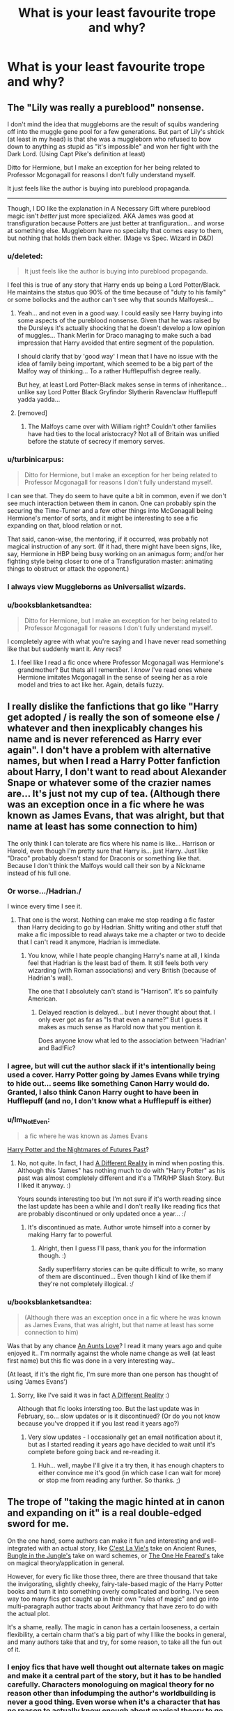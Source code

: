 #+TITLE: What is your least favourite trope and why?

* What is your least favourite trope and why?
:PROPERTIES:
:Score: 9
:DateUnix: 1417822514.0
:DateShort: 2014-Dec-06
:FlairText: Discussion
:END:

** The "Lily was really a pureblood" nonsense.

I don't mind the idea that muggleborns are the result of squibs wandering off into the muggle gene pool for a few generations. But part of Lily's shtick (at least in my head) is that she was a muggleborn who refused to bow down to anything as stupid as "it's impossible" and won her fight with the Dark Lord. (Using Capt Pike's definition at least)

Ditto for Hermione, but I make an exception for her being related to Professor Mcgonagall for reasons I don't fully understand myself.

It just feels like the author is buying into pureblood propaganda.

--------------

Though, I DO like the explanation in A Necessary Gift where pureblood magic isn't /better/ just more specialized. AKA James was good at transfiguration because Potters are just better at tranfiguration... and worse at something else. Muggleborn have no specialty that comes easy to them, but nothing that holds them back either. (Mage vs Spec. Wizard in D&D)
:PROPERTIES:
:Author: Ruljinn
:Score: 22
:DateUnix: 1417823489.0
:DateShort: 2014-Dec-06
:END:

*** u/deleted:
#+begin_quote
  It just feels like the author is buying into pureblood propaganda.
#+end_quote

I feel this is true of any story that Harry ends up being a Lord Potter/Black. He maintains the status quo 90% of the time because of "duty to his family" or some bollocks and the author can't see why that sounds Malfoyesk...
:PROPERTIES:
:Score: 13
:DateUnix: 1417823761.0
:DateShort: 2014-Dec-06
:END:

**** Yeah... and not even in a good way. I could easily see Harry buying into some aspects of the pureblood nonsense. Given that he was raised by the Dursleys it's actually shocking that he doesn't develop a low opinion of muggles... Thank Merlin for Draco managing to make such a bad impression that Harry avoided that entire segment of the population.

I should clarify that by 'good way' I mean that I have no issue with the idea of family being important, which seemed to be a big part of the Malfoy way of thinking... To a rather Hufflepuffish degree really.

But hey, at least Lord Potter-Black makes sense in terms of inheritance... unlike say Lord Potter Black Gryfindor Slytherin Ravenclaw Hufflepuff yadda yadda...
:PROPERTIES:
:Author: Ruljinn
:Score: 7
:DateUnix: 1417824095.0
:DateShort: 2014-Dec-06
:END:


**** [removed]
:PROPERTIES:
:Score: 6
:DateUnix: 1417842820.0
:DateShort: 2014-Dec-06
:END:

***** The Malfoys came over with William right? Couldn't other families have had ties to the local aristocracy? Not all of Britain was unified before the statute of secrecy if memory serves.
:PROPERTIES:
:Author: Ruljinn
:Score: 1
:DateUnix: 1417843334.0
:DateShort: 2014-Dec-06
:END:


*** u/turbinicarpus:
#+begin_quote
  Ditto for Hermione, but I make an exception for her being related to Professor Mcgonagall for reasons I don't fully understand myself.
#+end_quote

I can see that. They do seem to have quite a bit in common, even if we don't see much interaction between them in canon. One can probably spin the securing the Time-Turner and a few other things into McGonagall being Hermione's mentor of sorts, and it might be interesting to see a fic expanding on that, blood relation or not.

That said, canon-wise, the mentoring, if it occurred, was probably not magical instruction of any sort. (If it had, there might have been signs, like, say, Hermione in HBP being busy working on an animagus form; and/or her fighting style being closer to one of a Transfiguration master: animating things to obstruct or attack the opponent.)
:PROPERTIES:
:Author: turbinicarpus
:Score: 1
:DateUnix: 1418073396.0
:DateShort: 2014-Dec-09
:END:


*** I always view Muggleborns as Universalist wizards.
:PROPERTIES:
:Author: Evilsbane
:Score: 1
:DateUnix: 1417840547.0
:DateShort: 2014-Dec-06
:END:


*** u/booksblanketsandtea:
#+begin_quote
  Ditto for Hermione, but I make an exception for her being related to Professor Mcgonagall for reasons I don't fully understand myself.
#+end_quote

I completely agree with what you're saying and I have never read something like that but suddenly want it. Any recs?
:PROPERTIES:
:Author: booksblanketsandtea
:Score: 0
:DateUnix: 1418260721.0
:DateShort: 2014-Dec-11
:END:

**** I feel like I read a fic once where Professor Mcgonagall was Hermione's grandmother? But thats all I remember. I /know/ I've read ones where Hermione imitates Mcgonagall in the sense of seeing her as a role model and tries to act like her. Again, details fuzzy.
:PROPERTIES:
:Author: Ruljinn
:Score: 1
:DateUnix: 1418268047.0
:DateShort: 2014-Dec-11
:END:


** I really dislike the fanfictions that go like "Harry get adopted / is really the son of someone else / whatever and then inexplicably changes his name and is never referenced as Harry ever again". I don't have a problem with alternative names, but when I read a Harry Potter fanfiction about Harry, I don't want to read about Alexander Snape or whatever some of the crazier names are... It's just not my cup of tea. (Although there was an exception once in a fic where he was known as James Evans, that was alright, but that name at least has some connection to him)

The only think I can tolerate are fics where his name is like... Harrison or Harold, even though I'm pretty sure that Harry is... just Harry. Just like "Draco" probably doesn't stand for Draconis or something like that. Because I don't think the Malfoys would call their son by a Nickname instead of his full one.
:PROPERTIES:
:Author: SilentLluvia
:Score: 13
:DateUnix: 1417824154.0
:DateShort: 2014-Dec-06
:END:

*** Or worse.../Hadrian./

I wince every time I see it.
:PROPERTIES:
:Author: firaxus
:Score: 21
:DateUnix: 1417824565.0
:DateShort: 2014-Dec-06
:END:

**** That one is the worst. Nothing can make me stop reading a fic faster than Harry deciding to go by Hadrian. Shitty writing and other stuff that make a fic impossible to read always take me a chapter or two to decide that I can't read it anymore, Hadrian is immediate.
:PROPERTIES:
:Author: jaysrule24
:Score: 9
:DateUnix: 1417841390.0
:DateShort: 2014-Dec-06
:END:

***** You know, while I hate people changing Harry's name at all, I kinda feel that Hadrian is the least bad of them. It still feels both very wizarding (with Roman associations) and very British (because of Hadrian's wall).

The one that I absolutely can't stand is "Harrison". It's so painfully American.
:PROPERTIES:
:Author: Taure
:Score: 7
:DateUnix: 1417951372.0
:DateShort: 2014-Dec-07
:END:

****** Delayed reaction is delayed... but I never thought about that. I only ever got as far as "Is that even a name?" But I guess it makes as much sense as Harold now that you mention it.

Does anyone know what led to the association between 'Hadrian' and Bad!Fic?
:PROPERTIES:
:Author: Ruljinn
:Score: 1
:DateUnix: 1418927778.0
:DateShort: 2014-Dec-18
:END:


*** I agree, but will cut the author slack if it's intentionally being used a cover. Harry Potter going by James Evans while trying to hide out... seems like something Canon Harry would do. Granted, I also think Canon Harry ought to have been in Hufflepuff (and no, I don't know what a Hufflepuff is either)
:PROPERTIES:
:Author: Ruljinn
:Score: 4
:DateUnix: 1417824901.0
:DateShort: 2014-Dec-06
:END:


*** u/Im_Not_Even:
#+begin_quote
  a fic where he was known as James Evans
#+end_quote

[[https://www.fanfiction.net/s/2636963/1/Harry-Potter-and-the-Nightmares-of-Futures-Past][Harry Potter and the Nightmares of Futures Past]]?
:PROPERTIES:
:Author: Im_Not_Even
:Score: 2
:DateUnix: 1418189747.0
:DateShort: 2014-Dec-10
:END:

**** No, not quite. In fact, I had [[https://www.fanfiction.net/s/7762789/1/A-Different-Reality][A Different Reality]] in mind when posting this. Although this "James" has nothing much to do with "Harry Potter" as his past was almost completely different and it's a TMR/HP Slash Story. But I liked it anyway. :)

Yours sounds interesting too but I'm not sure if it's worth reading since the last update has been a while and I don't really like reading fics that are probably discontinued or only updated once a year... :/
:PROPERTIES:
:Author: SilentLluvia
:Score: 2
:DateUnix: 1418218809.0
:DateShort: 2014-Dec-10
:END:

***** It's discontinued as mate. Author wrote himself into a corner by making Harry far to powerful.
:PROPERTIES:
:Author: Im_Not_Even
:Score: 2
:DateUnix: 1418265770.0
:DateShort: 2014-Dec-11
:END:

****** Alright, then I guess I'll pass, thank you for the information though. :)

Sadly super!Harry stories can be quite difficult to write, so many of them are discontinued... Even though I kind of like them if they're not completely illogical. :/
:PROPERTIES:
:Author: SilentLluvia
:Score: 2
:DateUnix: 1418289171.0
:DateShort: 2014-Dec-11
:END:


*** u/booksblanketsandtea:
#+begin_quote
  (Although there was an exception once in a fic where he was known as James Evans, that was alright, but that name at least has some connection to him)
#+end_quote

Was that by any chance [[https://m.fanfiction.net/s/2196609/1/An-Aunt-s-Love][An Aunts Love]]? I read it many years ago and quite enjoyed it.. I'm normally against the whole name change as well (at least first name) but this fic was done in a very interesting way..

(At least, if it's the right fic, I'm sure more than one person has thought of using 'James Evans')
:PROPERTIES:
:Author: booksblanketsandtea
:Score: 1
:DateUnix: 1418261015.0
:DateShort: 2014-Dec-11
:END:

**** Sorry, like I've said it was in fact [[https://www.fanfiction.net/s/7762789/1/A-Different-Reality][A Different Reality]] :)

Although that fic looks intersting too. But the last update was in February, so... slow updates or is it discontinued? (Or do you not know because you've dropped it if you last read it years ago?)
:PROPERTIES:
:Author: SilentLluvia
:Score: 1
:DateUnix: 1418289371.0
:DateShort: 2014-Dec-11
:END:

***** Very slow updates - I occasionally get an email notification about it, but as I started reading it years ago have decided to wait until it's complete before going back and re-reading it.
:PROPERTIES:
:Author: booksblanketsandtea
:Score: 1
:DateUnix: 1418291122.0
:DateShort: 2014-Dec-11
:END:

****** Huh... well, maybe I'll give it a try then, it has enough chapters to either convince me it's good (in which case I can wait for more) or stop me from reading any further. So thanks. ;)
:PROPERTIES:
:Author: SilentLluvia
:Score: 2
:DateUnix: 1418291776.0
:DateShort: 2014-Dec-11
:END:


** The trope of "taking the magic hinted at in canon and expanding on it" is a real double-edged sword for me.

On the one hand, some authors can make it fun and interesting and well-integrated with an actual story, like [[https://www.fanfiction.net/s/8730465/1/][C'est La Vie's]] take on Ancient Runes, [[https://www.fanfiction.net/s/2889350/1/Bungle-in-the-Jungle-A-Harry-Potter-Adventure][Bungle in the Jungle's]] take on ward schemes, or [[https://www.fanfiction.net/s/9778984/1/The-One-He-Feared][The One He Feared's]] take on magical theory/application in general.

However, for every fic like those three, there are three thousand that take the invigorating, slightly cheeky, fairy-tale-based magic of the Harry Potter books and turn it into something overly complicated and boring. I've seen way too many fics get caught up in their own "rules of magic" and go into multi-paragraph author tracts about Arithmancy that have zero to do with the actual plot.

It's a shame, really. The magic in canon has a certain looseness, a certain flexibility, a certain charm that's a big part of why I like the books in general, and many authors take that and try, for some reason, to take all the fun out of it.
:PROPERTIES:
:Author: Lane_Anasazi
:Score: 12
:DateUnix: 1417824836.0
:DateShort: 2014-Dec-06
:END:

*** I enjoy fics that have well thought out alternate takes on magic and make it a central part of the story, but it has to be handled carefully. Characters monologuing on magical theory for no reason other than infodumping the author's worldbuilding is never a good thing. Even worse when it's a character that has no reason to actually know enough about magical theory to go into a monologue.
:PROPERTIES:
:Author: denarii
:Score: 2
:DateUnix: 1417971970.0
:DateShort: 2014-Dec-07
:END:


*** There's a guy who frequents this sub who repeatedly says Harry Potter needed a magic system like Brandon Sandersons 14 book epic. Its ridiculous how some authors go down that route, part of HPs charm is not knowing how half of it works...he also thinks Dementors kill you and refuses to believe otherwise...
:PROPERTIES:
:Score: 1
:DateUnix: 1417826639.0
:DateShort: 2014-Dec-06
:END:

**** I think this is open to the reader. I have always preferred well-defined magic systems like those that Sanderson uses. If I wrote a HP fanfic, I would probably use such a system.
:PROPERTIES:
:Score: 2
:DateUnix: 1417904586.0
:DateShort: 2014-Dec-07
:END:


**** Someone's spoiling for an argument lol... mentioning Dementors on this subreddit is like saying "Bloody Mary" three times in front of a mirror in the dark.
:PROPERTIES:
:Author: Taure
:Score: 2
:DateUnix: 1417952394.0
:DateShort: 2014-Dec-07
:END:

***** Yeah I didn't realise that was something people feel strongly about...
:PROPERTIES:
:Score: 1
:DateUnix: 1417953505.0
:DateShort: 2014-Dec-07
:END:


**** u/TimeLoopedPowerGamer:
#+begin_quote
  There's a guy who frequents this sub who repeatedly says Harry Potter needed a magic system like Brandon Sandersons 14 book epic
#+end_quote

No, you're thinking of the /Wheel of Time/ series by Robert Jordan, which Sanderson only wrote the last three books of after the original author's death.

Sanderson is generally thought to have added very little to the well-established series, and is primarily said to have simply wrapped up hanging plot threads, some say too quickly.

Sanderson's current longest single series is Mistborn, at five books. He is also an internationally famous fantasy writer who teaches the craft at the college level. One of his strongest writing points when world building is, don't use magic without explaining it in a way equal to the importance of the problems in plot it solves.

But otherwise, even by a strict reading of his advice, one would be perfectly justified in making magic texture and setting without explanation. A skilled writer might even be able to make mechanics a central feature without writing essays in the novel. Someone like Brandon Sanderson, for example.

#+begin_quote
  he also thinks Dementors kill you and refuses to believe otherwise
#+end_quote

That's what loss of your soul does to you.

I guess I can see why not knowing about something or how it works might be familiar and perhaps appeal to you.
:PROPERTIES:
:Author: TimeLoopedPowerGamer
:Score: 3
:DateUnix: 1417836868.0
:DateShort: 2014-Dec-06
:END:

***** u/deleted:
#+begin_quote
  That's what loss of your soul does to you.
#+end_quote

What are you talking about, in the HP universe you can totally have no soul but still be alive?
:PROPERTIES:
:Score: 4
:DateUnix: 1417837433.0
:DateShort: 2014-Dec-06
:END:

****** Severus Snape managed it for 16 years! ^{^{I'll}} ^{^{leave}} ^{^{now}}
:PROPERTIES:
:Author: jaysrule24
:Score: 8
:DateUnix: 1417841640.0
:DateShort: 2014-Dec-06
:END:


****** u/TimeLoopedPowerGamer:
#+begin_quote
  What are you talking about, in the HP universe you can totally have no soul but still be alive?
#+end_quote

There are two cases of actions relating directly to souls leaving the body in canon. Otherwise, they are not directly discussed. But the canon references and other logical inferences are quite clear. Dementors kill people.

I would be most interested in any examples of soulless /people/ in canon, as I can't recall a single one.

--------------

The first case is simple. If you die, your soul passes on towards an afterlife (as happens with the second killing curse Harry Potter receives). It is assumed Voldemort would have had something similar happen when he died attacking Harry the first time, if he hadn't made his Horcruxes. This is assumed cultural context. That's what happens when you die in an afterlife-based, mind-body dualist world. There is a body and a soul, and you are the soul. Nothing remains after the body dies, as it has moved on to the next great adventure.

Harry returns to life because he has a pseudo-Horcrux in the form of Voldemort's new body, and because (unlike Voldemort's accident when Harry was a baby) Harry's body was not destroyed. But Harry was dead while he was talking to Dumbledore, and he had a choice to stay dead and for his soul to move on.

One could make a strong case that, had Harry's body been destroyed at the same time, Harry would have ended up like Voldemort if Harry had, for some reason, still chosen to return. Hopefully, in that case, Dumbledore would have just told Harry to shuffle along.

--------------

The other case relating to souls is Dementors. As Fudge uses one to "kiss" Barty Crouch Jr., because he was an escaped criminal as was Sirius Black, and this was treated as a summary execution in canon, we can assume being kissed is treated as one being killed in Wizarding culture.

We never see or hear about anyone post-kiss, even though we are shown people driven to the point of irreversible catatonia (Neville's parents) being cared for. They are just never talked about again, unlike Neville's parents.

So it can again be assumed from that and other context that they aren't cared for (or not for long) after that, and that the /body/ is left to "die" "naturally" by simply not feeding it through artificial means. This is consistent with modern methods of removing life support for brain dead patients. They are not said in canon to be returned to Azkaban, for example, which would be consistent with them being treated as still alive, nor are they said to be cared for in a hospital after or even guarded at all.

Any stories with that taking place are pure fanon.

This is morally consistent with people's actions if they assume the person is dead -- because it is understood that nothing of the person remains, according to canon. People in unresponsive states, like Neville's parents, are not considered dead or soulless, so this has to be a different category of injury.

The case of what happens when someone is kissed is very complicated. Do they continue on to the afterlife? If not, it seems something of them that makes them a person has been destroyed. Everyone treats them like they are dead, but they don't act like the victim has been denied an afterlife. That's a sort of "super-dead" that would make waves. Not merely "worse" than death, but a huge moral issue with the death penalty in the wizarding world.

Can you imagine if the death penalty in the US involved denying the convicted any afterlife at all? Yeah, that wouldn't fly. But that isn't the worst of the thorny ontological issues.

If the victim's soul does pass on, are there now two "people"? One body, still breathing, with no memory or personality left (which is canon for the physical body) and one joining the next great adventure (also canon for the soul)?

In final analysis, in both cases the soul is the person and is gone, and the body's loss of it is treated (in canon and in religious studies) as the person being dead. From a functional and ontological standpoint, losing your soul from your body in the Harry Potter world is death. Everything else is dead bodies raised as zombies by another name, and Voldemort and his soul fragment games.

Even /if/ the body not being dead is the argument, it is still murder when someone dies a week later from a gunshot to the head. In this case, a completely unsupported argument, the Dementors are /still/ responsible for the death of the person they kissed. But I am not making this argument here, because it is not the best one to be made, and is overly reductionist in nature.

--------------

A review of soul-like things in Harry Potter is interesting. JKR avoids religious references such as the human soul for the most part, but seems to have screwed-up in PoA by introducing the Dementor's special soul-sucking ability. Only Voldemort and Dementors are related to souls in canon.

Perhaps that was simply something she pulled away from later, as both books one and two also strongly featured possessed things that were part of continuing and containing parts of Voldemort's soul outside of a traditional body. PoA is the last story with this sort of thing happening, as even Harry's "near death" experience didn't mention souls or religious features. When Voldemort is resurrected in the next book, his soul doesn't fly around anywhere, for example. It is shown as being /possibly/ a purely physical ritual.

PoA is the last plot to feature this free-flying souls thing, as none of the other Horcruxes attempt to become a person and everyone's souls stay mostly in their bodies. So what souls are in Harry Potter is fuzzy, but they certainly are related to who a person is, and a person can pass on to an afterlife. It is telling that at no point does Dumbledore suggest that Voldemort is without a soul, just that he has damaged himself in ways even Voldemort himself might not understand.

Then we have the minor cases. /Priori Incantatem/, for example, returns a "reverse echo", a shadow and not a soul. The Resurrection Stone might call back the dead truly, but it is never well explored and souls are never explicitly mentioned. The fairy-tale nature of those items could be interpreted as either a cruel trick and not the real person, or literally the person's soul dragged back from the afterlife in a torturous, or at least most uncomfortable way.

But most importantly, none of these relate to souls, even those passed on, as being anything but the person they were in life. Voldemort's Horcruxes are the strongest case for this, but nothing in canon contradicts this or suggests that the normal definition of souls or the wishy-washy afterlife are anything but as we know them to be from popular cultural understanding.

And in that tradition, if your soul leaves your body, you are dead.

--------------

*TL;DR, quotes and citations*

Best of all, our main character understands what Dementors do:

#+begin_quote
  Harry felt a chill in his stomach as Professor McGonagall struggled to find words to describe what had happened. He did not need her to finish her sentence. He knew what the dementor must have done. It had administered *its fatal kiss* to Barty Crouch. It had sucked his soul out through his mouth. He was *worse than dead*.
#+end_quote

Worse because, of course, it is more horrible to imagine. It kills you and leaves a still-breathing husk. Nothing further is suggested. Also note, Dementors did not eat or consume Barty Crouch Jr's soul, nor does anyone suggest such a thing. The soul is "lost", as is everyone moving on to the next great adventure.

And we see even Fudge uses the past tense:

#+begin_quote
  "But he cannot now give testimony, Cornelius," said Dumbledore. He was staring hard at Fudge, as though seeing him plainly for the first time. "He cannot give evidence about why he killed those people."

  "Why he killed them? Well, that's no mystery, is it?" blustered Fudge. "He *was* a raving lunatic!
#+end_quote

Past tense, because Barty Crouch Jr. is dead, killed by Dementors.

Finally, a word from Hermione, the story's authorial mouthpiece:

#+begin_quote
  “But even if we wreck the thing it lives in,” said Ron, “*why can't the bit of soul in it just go and live in something else*?”

  “Because a Horcrux is the complete opposite of a human being.”

  Seeing that Harry and Ron looked thoroughly confused, Hermione hurried on. “Look, if I picked up a sword right now, Ron, and ran you through with it, *I wouldn't damage your soul at all*.”

  ”Which would be a real comfort to me, I'm sure,” said Ron. Harry laughed.

  “*It should be, actually*! But my point is that */whatever happens to your body, your soul will survive, untouched/*,” said Hermione. “But it's the other way round with a Horcrux. The fragment of soul inside it depends on its container, its enchanted body, for survival. It can't exist without it.”
#+end_quote

Meaning that regular people have souls, things done to the body doesn't matter, and it moves on when the body fails. That's what Dementors do: suck out the soul, causing the person to pass on without destroying the body. People in the land of the living are left with a thing that still lives, like a shrubbery lives, but it isn't the person anymore because their soul has passed on.
:PROPERTIES:
:Author: TimeLoopedPowerGamer
:Score: 0
:DateUnix: 1417843773.0
:DateShort: 2014-Dec-06
:END:

******* u/deleted:
#+begin_quote
  He was worse than dead.
#+end_quote

So not dead? Glad we cleared that up.

Btw have you ever heard the phrase "Never say in a thousand words what you could say in 10"? You should abide by that.

Oh and FYI canon definitely makes it clear that the killing curse kills the body not the soul.
:PROPERTIES:
:Score: 5
:DateUnix: 1417896772.0
:DateShort: 2014-Dec-06
:END:

******** u/TimeLoopedPowerGamer:
#+begin_quote
  So not dead? Glad we cleared that up.
#+end_quote

You are wrong. That's not how logic works. A square is also a rectangle. This is basic stuff.

#+begin_quote
  Oh and FYI canon definitely makes it clear that the killing curse kills the body not the soul.
#+end_quote

This relates to nothing. Read what I wrote again, or for the first time. You sound like an idiot spouting random things as if it proved something.

Is that short enough for you? Should I send you an audiobook version so you can get through the original post? Your ignorance is not impressive. Don't wave it around like a flag.

"Better to remain silent and be thought a fool than to speak out and remove all doubt." You should "abide" by that.

--------------

*edit any sightings of those soulless people yet? No? Oh well.
:PROPERTIES:
:Author: TimeLoopedPowerGamer
:Score: -1
:DateUnix: 1417921932.0
:DateShort: 2014-Dec-07
:END:

********* u/deleted:
#+begin_quote
  You are wrong. That's not how logic works. A square is also a rectangle. This is basic stuff.
#+end_quote

I mean...it's in the books...I see you have a fetish for MoR though so that probably explains why you won't dare go against something the almighty lesswrong says so there's no point in continuing this.

#+begin_quote
  This relates to nothing. Read what I wrote again, or for the first time. You sound like an idiot spouting random things as if it proved something.
#+end_quote

Oh dear goodness...

#+begin_quote
  Your ignorance is not impressive.
#+end_quote

This is just hilarious now, you're ignoring canon to fit your world view and it's just a little sad.

#+begin_quote
  "Better to remain silent and be thought a fool than to speak out and remove all doubt." You should "abide" by that.
#+end_quote

"Read the books, they are canon, one fanfiction writers opinion is not"

#+begin_quote
  any sightings of those soulless people yet? No? Oh well.
#+end_quote

No but fortunately we have several first hand accounts of people who have.
:PROPERTIES:
:Score: 4
:DateUnix: 1417926995.0
:DateShort: 2014-Dec-07
:END:


******* As we've discussed before, you're conflating two things here.

Is a Dementor's Kiss equally as bad as death? Yes.

Is a Dementor's Kiss metaphysically the same as killing someone? No.

If a Dementor's Kiss was the same as killing you, it would have the same effect as the Killing Curse.

What you're really arguing is that a Dementor's Kiss /as good as/ kills you, or /effectively/ kills you, or /might as well/ kill you. These are not the same things as killing you. A person who is brain dead is /as good as/ dead, but they are not dead.
:PROPERTIES:
:Author: Taure
:Score: 2
:DateUnix: 1417951718.0
:DateShort: 2014-Dec-07
:END:

******** You are conflating dying with the total cessation of bodily functions. There are other ways to die when souls exist.

You are your soul. That's how souls work.

If your soul leaves your body, you die. You are dead, regardless of what happens to your former body after that. You go on to the next great adventure. You are lost to the world.

Metaphysically, it is death to have yourself, your soul, removed from your body, as Dementors do. Physically, it is death as you are not physically attached to your body any longer and can never, ever return to it.

Also, brain death is the loss of autonomic functions as well as higher brain functions. So the Dementor's kiss doesn't cause brain death, according to canon, as your heart and brain continue to function, your body still functioning but only as an empty shell. Because you, your soul, is gone.

--------------

#+begin_quote
  If a Dementor's Kiss was the same as killing you, it would have the same effect as the Killing Curse.
#+end_quote

This is a stupid argument. That does not in fact logically follow. There are plenty of ways to die that don't involve the killing curse, and the killing curse is in no way related to the Dementor's abilities.

We have disagreed on points of opinion in the past but I expect better from you. It doesn't get much simpler than this. It shouldn't be hard to understand.
:PROPERTIES:
:Author: TimeLoopedPowerGamer
:Score: 2
:DateUnix: 1418007960.0
:DateShort: 2014-Dec-08
:END:


***** u/deleted:
#+begin_quote
  That's what loss of your soul does to you.
#+end_quote

You're a moron.

#+begin_quote
  I guess I can see why not knowing about something or how it works might be familiar and perhaps appeal to you.
#+end_quote

What do you mean by that?
:PROPERTIES:
:Score: -3
:DateUnix: 1417837303.0
:DateShort: 2014-Dec-06
:END:

****** [[/u/GalleonKing]] and [[/u/TimeLoopedPowerGamer]] ... Have you two considered marriage counseling? I feel like I read a lot of arguments between you two that remind me of Ron and Hermione.

Not complaining mind you, I find most of them entertaining... I'm just curious if you two have reached that point where you recognize each other's names and go "oh its /that/ guy! Let me go get my fighting words out of the shed."
:PROPERTIES:
:Author: Ruljinn
:Score: 12
:DateUnix: 1417837923.0
:DateShort: 2014-Dec-06
:END:

******* I'm just amused that [[/u/TimeLoopedPowerGamer]] has found someone more disagreeable to him than I.
:PROPERTIES:
:Author: truncation_error
:Score: 5
:DateUnix: 1417876706.0
:DateShort: 2014-Dec-06
:END:

******** It is slightly less fun, I'll admit. Explaining complex intellectual slams is like explaining a joke, it just ruins it. At least you got those.
:PROPERTIES:
:Author: TimeLoopedPowerGamer
:Score: -1
:DateUnix: 1417918362.0
:DateShort: 2014-Dec-07
:END:


******* All good fun here. My jimmies remain in the fully unrustled and upright position. But calling someone Ron...that's a little mean, dude.

To me, there's nothing like a good Costello to one's Abbott. Might not be mutual, though I suspect [[/u/GalleonKing]] wants my angry Malfoy mpreg* babies.

I'm just not that into him.
:PROPERTIES:
:Author: TimeLoopedPowerGamer
:Score: 4
:DateUnix: 1417844553.0
:DateShort: 2014-Dec-06
:END:

******** I'll leave it to you two to decide who is Ron and who is Hermione...
:PROPERTIES:
:Author: Ruljinn
:Score: 3
:DateUnix: 1417893413.0
:DateShort: 2014-Dec-06
:END:


******** I just think you're too arrogant to talk too. You get into insults as soon as someone disagrees with you and do your best to distract from the topic of debate to make yourself sound clever.
:PROPERTIES:
:Score: 3
:DateUnix: 1417862203.0
:DateShort: 2014-Dec-06
:END:


******** You are a laugh to debate though and you at least give well reasoned arguments even if I think your dementor one is bollocks.
:PROPERTIES:
:Score: 2
:DateUnix: 1417862536.0
:DateShort: 2014-Dec-06
:END:


******* I have him tagged as "Cockwomble of the highest degree" after he called me a troll for disagreeing with him actually.
:PROPERTIES:
:Score: 5
:DateUnix: 1417838188.0
:DateShort: 2014-Dec-06
:END:

******** I cant say I've ever heard anything put that way before...
:PROPERTIES:
:Author: Ruljinn
:Score: 1
:DateUnix: 1417838383.0
:DateShort: 2014-Dec-06
:END:

********* Well it definitely stands out...
:PROPERTIES:
:Score: 1
:DateUnix: 1417838442.0
:DateShort: 2014-Dec-06
:END:

********** [[http://imgur.com/gallery/NnoGhN1][Now I want to know what he has you flagged as...]]

Also... I can't help but picture Luna walking up to you, grabbing your face and dragging it down to her height and staring at you just long enough for it to be super awkward, and then asking "... /are you a troll? You're awfully short for a troll/"
:PROPERTIES:
:Author: Ruljinn
:Score: 1
:DateUnix: 1417839132.0
:DateShort: 2014-Dec-06
:END:


*** I kinda want to see an SI fic character enroll in Runes... and then find out its like taking high school French.

But I agree that your three examples are really good cases of those things.
:PROPERTIES:
:Author: Ruljinn
:Score: 1
:DateUnix: 1417826069.0
:DateShort: 2014-Dec-06
:END:


*** This post makes me feel warm and fuzzy inside.
:PROPERTIES:
:Author: Taure
:Score: 1
:DateUnix: 1417958294.0
:DateShort: 2014-Dec-07
:END:


** In descending order of how much they grind my gears:

- Lord Potter/general aristocratic douchebaggery

- "Chivalry"

- Pureblood/Slytherin/Malfoy apologetics

- Any kind of bashing (no, turning a character into a caricature isn't good writing and doesn't make them more interesting, I don't care how "fun" it supposedly is)
:PROPERTIES:
:Score: 6
:DateUnix: 1417836173.0
:DateShort: 2014-Dec-06
:END:

*** I feel like the aristocratic stuff could work if done right. I think Americans probably feel it's more absurd than Brits, because of course Britain /still has an aristocracy/. We have dukes and earls and "my lords" and manor houses and so on. It stands to reason that /some/ families in magical Britain would be of that class, given that the Statute of Secrecy didn't come into power until 1692. Up until that time wizards mixed with Muggles and inevitably some of them will have been given titles by the Monarch.

(Pottermore suggests that this is the case with the Malfoys)

The problem comes in how it's executed in the fandom.

1. There are far too many of them. The entire Wizengamot being made up of nobles just doesn't work. That's far too many noble families for a population somewhere between 9000-15,000 people. I'd expect maybe 3 or 4 families to have a noble title.

2. Titles carry considerable political power. The Ministry of Magic is a modern, professional, meritocratic civil service, in the sense that was developed by the East India Trading Company in the mid 1800s and then further developed by the British government. This rather clashes with the idea of aristocratic titles carrying power. Many people think that the magical world is medieval, but this is clearly not the case. It has more in common with the Victorian age, if anything. Like in the Muggle world, titles should linger but should be largely absent of any direct power.

3. It also completely ignores realpolitik. I always cringe at the fics in which Harry is capable of crippling Dumbledore just by flashing his title at him. If canon showed us anything it's that Dumbledore is quite happy to operate outside the law if he feels that it is necessary to do so.

4. Titles are flaunted. In a post-Statute of Secrecy world in which the Muggle world is viewed with suspicion, titles derived from the Muggle monarch should be shameful secrets to Purebloods, not points of pride.
:PROPERTIES:
:Author: Taure
:Score: 5
:DateUnix: 1417952990.0
:DateShort: 2014-Dec-07
:END:

**** Have you come across any good aristocratic/Pureblood society fics? I feel like it could be pretty interesting if done well (but I'd hazard a guess that there's nothing out there).
:PROPERTIES:
:Author: boomberrybella
:Score: 2
:DateUnix: 1417971684.0
:DateShort: 2014-Dec-07
:END:


*** u/Ruljinn:
#+begin_quote
  Pureblood/Slytherin/Malfoy apologetics
#+end_quote

I'll agree with most of that, but I'm curious just what you mean by this one. I feel like I've heard the term before but not in this context.

I ask because I find one of my favorite ideas is that of Draco as Peggy Sue. Its interesting (for me at any rate) to watch him struggle through his school years again, knowing that he's on the +wrong+ losing side, and trying to switch sides... While still being a /[British Slang Module Error. Unable to translate: 'Douche-Canoe']/
:PROPERTIES:
:Author: Ruljinn
:Score: 3
:DateUnix: 1417837255.0
:DateShort: 2014-Dec-06
:END:

**** Well, usually it takes the form of "blood supremacy isn't so bad, we just want to preserve our culture", basically "I'm not anti-black, I'm just pro-white" but in a Potterverse context. It's often accompanied with muggleborns (usually Hermione) being "uncultured" or "brutish" by wizarding standards, which of course makes hurling racial slurs her way completely justifiable, and the only objection anyone has to that is that doing so publicly is bad form.

As for the Malfoys, I'm talking more about their behavior being excused in various ways, as I also enjoy a good catharsis story involving Draco (but in those stories he rarely tries to excuse his actions, quite the opposite)
:PROPERTIES:
:Score: 8
:DateUnix: 1417838095.0
:DateShort: 2014-Dec-06
:END:

***** ooooooooh... THOSE stories... I either love or hate them depending on their own self awareness. I can accept that that is how the purists self-justify, and so characters having those opinions don't bother me. Things get sour when its presented as a universal truth however.

My favorite version of the Malfoys would have to be asshat Lucius and wants-the-hell-out-of-this-marriage Cissy, Draco I don't really care about in that he makes both a good punching bag, and an interesting 'friend' where everyone knows he's a prat.
:PROPERTIES:
:Author: Ruljinn
:Score: 5
:DateUnix: 1417838627.0
:DateShort: 2014-Dec-06
:END:


**** In the beginning Malfoy is a child parroting the same hate and ignorance that his parents speak, Draco is redeemable in the beginning and if they do it properly I have no problem with it. Lucius is a slytherin and I'm willing to bet he's actually a slytherin not just a metaphor for racism so it is conceivable that he doesn't actually care at all about whether or not muggleborns have rights, and while this makes him an entirely different kind of douche-canoe, he is at least useful for the right person willing to move the right pieces. The only sin we see Narcissa commit is loving her son deeply enough to risk her own life to save him. She doesn't ever show love towards Lucius and was probably a marriage of politics. In short, the Malfoy family is redeemable, don't brush off all attempts to show this.
:PROPERTIES:
:Author: SeraphimNoted
:Score: 3
:DateUnix: 1417851877.0
:DateShort: 2014-Dec-06
:END:

***** You mentioned it was a marriage of politics. I don't know, I just find that a bit hard to believe. I mean Narcissa's sister married a muggle born and her cousin was Sirius. I always assumed that her family began falling from grace in the pure blood circles and Lucius married her because he loved her. I can't see there being a huge amount of benefit in marrying a girl from a family that others were probably whispering about. Lucius Malfoy could have married a woman from a family with a squeaky clean record, but he didn't he married Narcissa. I think he married her and then insured that no one in the pure blood community said anything else about her family.
:PROPERTIES:
:Author: grace644
:Score: 6
:DateUnix: 1417882232.0
:DateShort: 2014-Dec-06
:END:


***** Like I said, apologetics is not the same thing as redemption. If they see the error if their ways that's fine and makes for a good story most of the time, "yeah, I know I supported a genocidal madman, but I had GOOD REASONS so nothing is my fault" is another matter entirely.
:PROPERTIES:
:Score: 2
:DateUnix: 1417885865.0
:DateShort: 2014-Dec-06
:END:


** In addition to the ones that have been mentioned, Ice Queen Daphne is thoroughly uninteresting to me.
:PROPERTIES:
:Author: truncation_error
:Score: 7
:DateUnix: 1417875933.0
:DateShort: 2014-Dec-06
:END:

*** Unless it's a Frozen crossover.
:PROPERTIES:
:Author: Taure
:Score: 2
:DateUnix: 1417953141.0
:DateShort: 2014-Dec-07
:END:


*** Totally agree, it's been done to death and it bugs me it's become her canon personality.
:PROPERTIES:
:Score: 1
:DateUnix: 1417876296.0
:DateShort: 2014-Dec-06
:END:


** [deleted]
:PROPERTIES:
:Score: 5
:DateUnix: 1417993475.0
:DateShort: 2014-Dec-08
:END:

*** [deleted]
:PROPERTIES:
:Score: 1
:DateUnix: 1418437305.0
:DateShort: 2014-Dec-13
:END:

**** I like prongslet personally
:PROPERTIES:
:Author: SeraphimNoted
:Score: 1
:DateUnix: 1419413828.0
:DateShort: 2014-Dec-24
:END:


** I don't like evil Dumbledore stories. First of all because many authors just use evil!Dumbledore to make Voldemort look better and give Harry a reason to join the dark side; second because it just doesn't make much sense to me. If Dumbledore was an evil overlord bent on world domination or something, then why wouldn't he have done so already? Dumbledore was already a powerful, well-respected wizard before Voldemort became an issue. If Dumbledore wanted to he could be Minister, could have taken the world with Grindelwald a long time ago etc. So yeah, unless there is a /very/ good explanation (I have yet to see one), evil!Dumbledore is a concept I really can't stomach.
:PROPERTIES:
:Author: aufwlx
:Score: 5
:DateUnix: 1417917227.0
:DateShort: 2014-Dec-07
:END:

*** u/deleted:
#+begin_quote
  If Dumbledore was an evil overlord bent on world domination or something, then why wouldn't he have done so already?
#+end_quote

Yeah the only evil Dumbledore stories I can take seriously are the ones where it's an AU in which he did join Grindlewald. Everyone just seems to overlook he'd been offered the ministers job several times already...
:PROPERTIES:
:Score: 2
:DateUnix: 1417926733.0
:DateShort: 2014-Dec-07
:END:


** My least favourite trope: Hermione's only or main effect on the story being to help Harry be a greater, more powerful wizard. For example, she researches useful spells but doesn't actually use them herself, only helps Harry learn them, so that he could save the day. Some fics, like /Coach Granger/ actually make it explicit, but myriad others do it implicitly.

An interesting expression of this trope was in reviews to /The Arithmancer/, whose AU divergence is that Hermione is a maths prodigy with the fanon where Arithmancy is about spell crafting in effect. At least two reviews to the early chapters were basically saying "Great! Hermione can invent some spells for Harry to use, that could take advantage of how powerful he is!" (This is, for the record, not a direct quote.)
:PROPERTIES:
:Author: turbinicarpus
:Score: 2
:DateUnix: 1418075554.0
:DateShort: 2014-Dec-09
:END:
